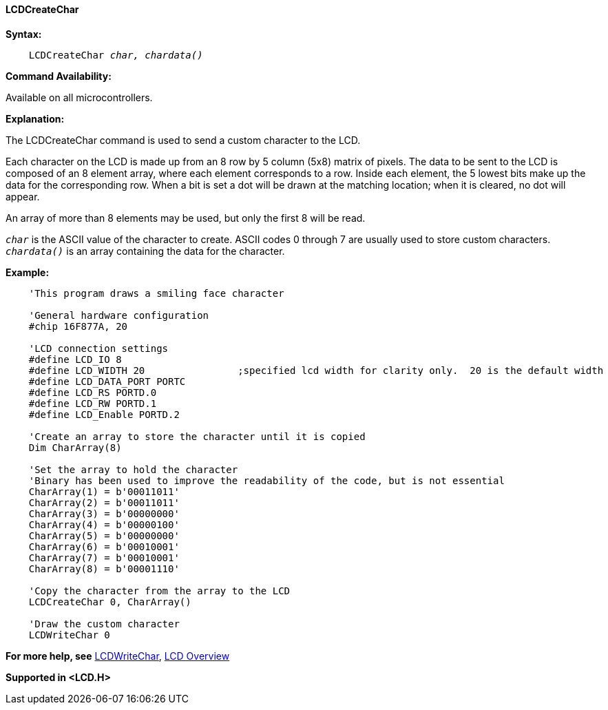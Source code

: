 ==== LCDCreateChar

*Syntax:*
[subs="specialcharacters,quotes"]
----
    LCDCreateChar _char, chardata()_
----
*Command Availability:*

Available on all microcontrollers.

*Explanation:*

The LCDCreateChar command is used to send a custom character to the LCD.

Each character on the LCD is made up from an 8 row by 5 column (5x8)
matrix of pixels. The data to be sent to the LCD is composed of an 8
element array, where each element corresponds to a row. Inside each
element, the 5 lowest bits make up the data for the corresponding row.
When a bit is set a dot will be drawn at the matching location; when it
is cleared, no dot will appear.

An array of more than 8 elements may be used, but only the first 8 will
be read.

`_char_` is the ASCII value of the character to create. ASCII codes 0
through 7 are usually used to store custom characters. +
`_chardata()_` is an array containing the data for the character.

*Example:*
----
    'This program draws a smiling face character

    'General hardware configuration
    #chip 16F877A, 20

    'LCD connection settings
    #define LCD_IO 8
    #define LCD_WIDTH 20                ;specified lcd width for clarity only.  20 is the default width
    #define LCD_DATA_PORT PORTC
    #define LCD_RS PORTD.0
    #define LCD_RW PORTD.1
    #define LCD_Enable PORTD.2

    'Create an array to store the character until it is copied
    Dim CharArray(8)

    'Set the array to hold the character
    'Binary has been used to improve the readability of the code, but is not essential
    CharArray(1) = b'00011011'
    CharArray(2) = b'00011011'
    CharArray(3) = b'00000000'
    CharArray(4) = b'00000100'
    CharArray(5) = b'00000000'
    CharArray(6) = b'00010001'
    CharArray(7) = b'00010001'
    CharArray(8) = b'00001110'

    'Copy the character from the array to the LCD
    LCDCreateChar 0, CharArray()

    'Draw the custom character
    LCDWriteChar 0
----
*For more help, see* <<_lcdcreatechar,LCDWriteChar>>,
<<_lcd_overview,LCD Overview>>

*Supported in <LCD.H>*